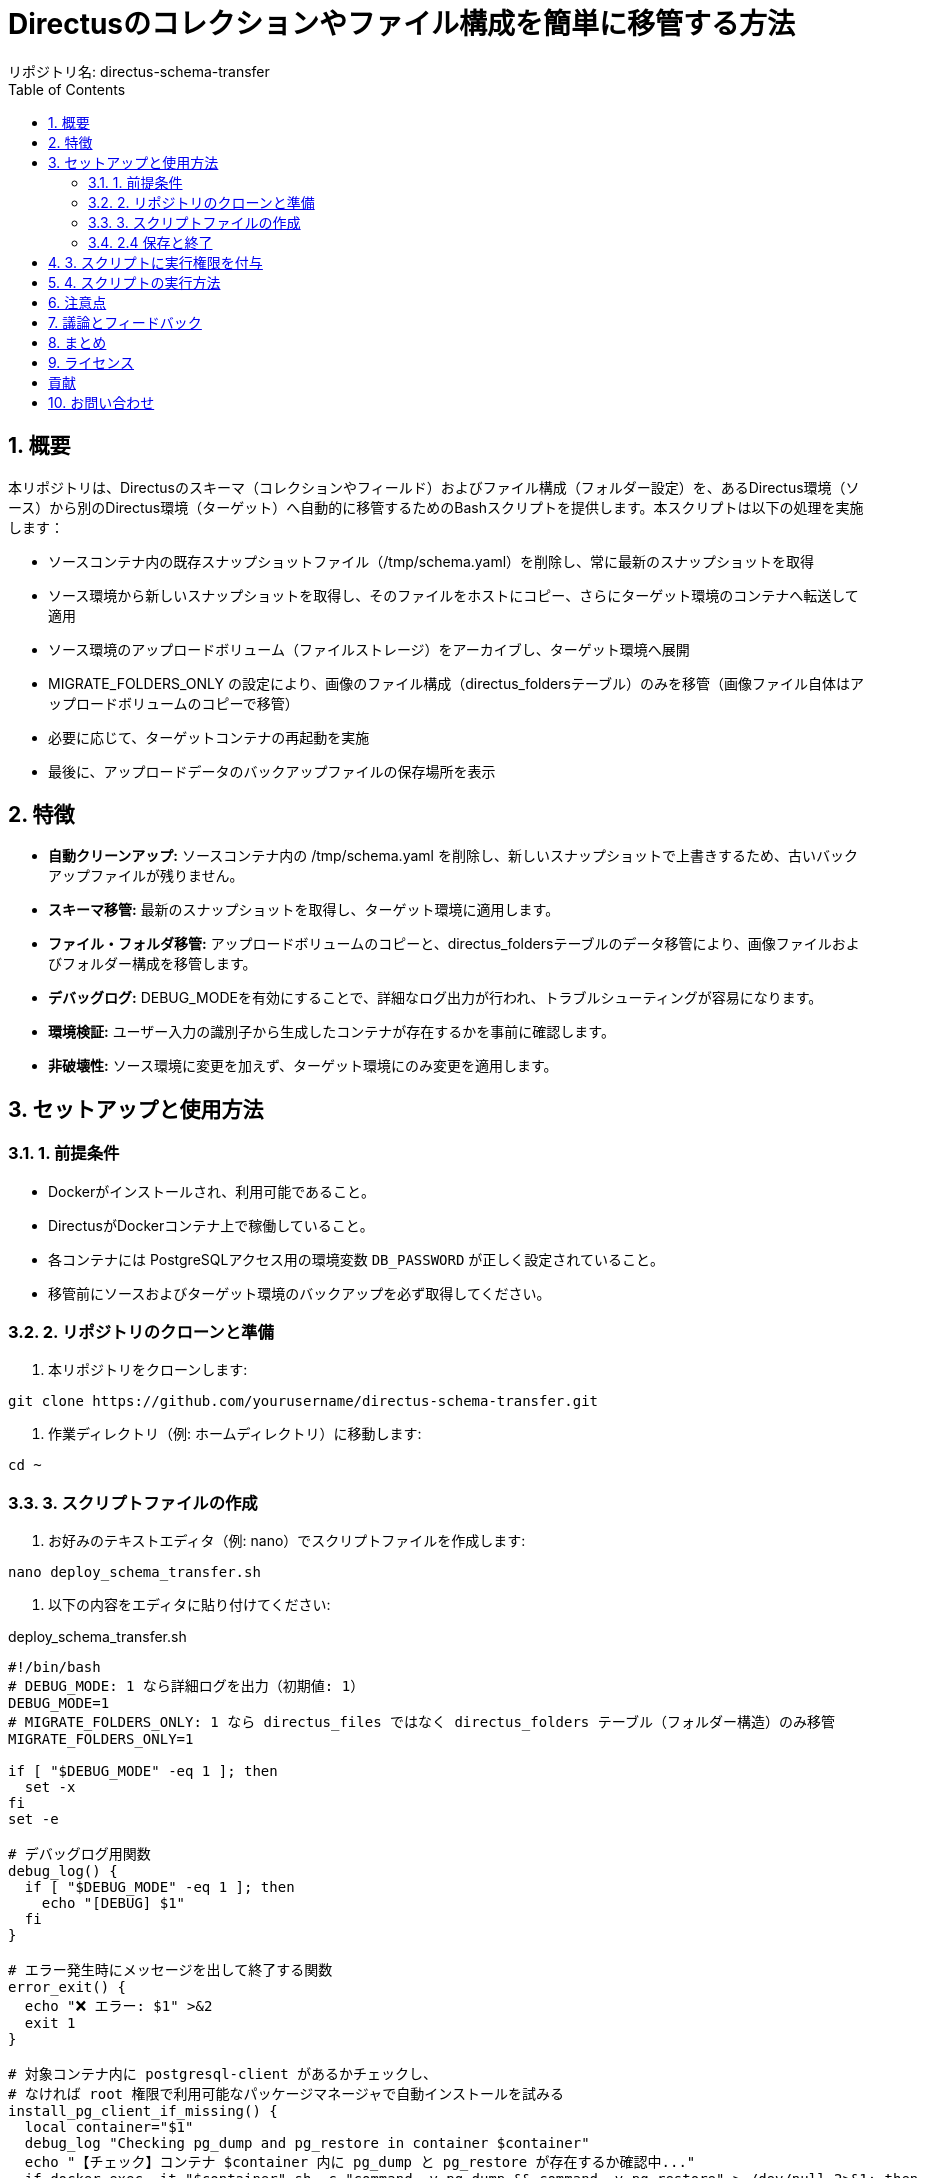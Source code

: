 = Directusのコレクションやファイル構成を簡単に移管する方法
リポジトリ名: directus-schema-transfer
:toc:
:toclevels: 2
:sectnums:

== 概要

本リポジトリは、Directusのスキーマ（コレクションやフィールド）およびファイル構成（フォルダー設定）を、あるDirectus環境（ソース）から別のDirectus環境（ターゲット）へ自動的に移管するためのBashスクリプトを提供します。本スクリプトは以下の処理を実施します：

* ソースコンテナ内の既存スナップショットファイル（/tmp/schema.yaml）を削除し、常に最新のスナップショットを取得
* ソース環境から新しいスナップショットを取得し、そのファイルをホストにコピー、さらにターゲット環境のコンテナへ転送して適用
* ソース環境のアップロードボリューム（ファイルストレージ）をアーカイブし、ターゲット環境へ展開
* MIGRATE_FOLDERS_ONLY の設定により、画像のファイル構成（directus_foldersテーブル）のみを移管（画像ファイル自体はアップロードボリュームのコピーで移管）
* 必要に応じて、ターゲットコンテナの再起動を実施
* 最後に、アップロードデータのバックアップファイルの保存場所を表示

== 特徴

* **自動クリーンアップ:** ソースコンテナ内の /tmp/schema.yaml を削除し、新しいスナップショットで上書きするため、古いバックアップファイルが残りません。
* **スキーマ移管:** 最新のスナップショットを取得し、ターゲット環境に適用します。
* **ファイル・フォルダ移管:** アップロードボリュームのコピーと、directus_foldersテーブルのデータ移管により、画像ファイルおよびフォルダー構成を移管します。
* **デバッグログ:** DEBUG_MODEを有効にすることで、詳細なログ出力が行われ、トラブルシューティングが容易になります。
* **環境検証:** ユーザー入力の識別子から生成したコンテナが存在するかを事前に確認します。
* **非破壊性:** ソース環境に変更を加えず、ターゲット環境にのみ変更を適用します。

== セットアップと使用方法

=== 1. 前提条件

* Dockerがインストールされ、利用可能であること。
* DirectusがDockerコンテナ上で稼働していること。
* 各コンテナには PostgreSQLアクセス用の環境変数 `DB_PASSWORD` が正しく設定されていること。
* 移管前にソースおよびターゲット環境のバックアップを必ず取得してください。

=== 2. リポジトリのクローンと準備

1. 本リポジトリをクローンします:

[source, bash]
----
git clone https://github.com/yourusername/directus-schema-transfer.git
----

2. 作業ディレクトリ（例: ホームディレクトリ）に移動します:

[source, bash]
----
cd ~
----

=== 3. スクリプトファイルの作成

1. お好みのテキストエディタ（例: nano）でスクリプトファイルを作成します:

[source, bash]
----
nano deploy_schema_transfer.sh
----

2. 以下の内容をエディタに貼り付けてください:

[listing, role="bash", title="deploy_schema_transfer.sh"]
----
#!/bin/bash
# DEBUG_MODE: 1 なら詳細ログを出力（初期値: 1）
DEBUG_MODE=1
# MIGRATE_FOLDERS_ONLY: 1 なら directus_files ではなく directus_folders テーブル（フォルダー構造）のみ移管
MIGRATE_FOLDERS_ONLY=1

if [ "$DEBUG_MODE" -eq 1 ]; then
  set -x
fi
set -e

# デバッグログ用関数
debug_log() {
  if [ "$DEBUG_MODE" -eq 1 ]; then
    echo "[DEBUG] $1"
  fi
}

# エラー発生時にメッセージを出して終了する関数
error_exit() {
  echo "❌ エラー: $1" >&2
  exit 1
}

# 対象コンテナ内に postgresql-client があるかチェックし、
# なければ root 権限で利用可能なパッケージマネージャで自動インストールを試みる
install_pg_client_if_missing() {
  local container="$1"
  debug_log "Checking pg_dump and pg_restore in container $container"
  echo "【チェック】コンテナ $container 内に pg_dump と pg_restore が存在するか確認中..."
  if docker exec -it "$container" sh -c "command -v pg_dump && command -v pg_restore" > /dev/null 2>&1; then
    echo "pg_dump と pg_restore は既にインストール済みです。"
  else
    echo "postgresql-client が見つかりません。$container 内に自動インストールを試みます..."
    if docker exec -it --user root "$container" sh -c "command -v apt-get" > /dev/null 2>&1; then
      debug_log "apt-get を使用します: $container"
      docker exec -it --user root "$container" sh -c "apt-get update && apt-get install -y postgresql-client" || error_exit "コンテナ $container 内で postgresql-client の自動インストールに失敗しました"
    elif docker exec -it --user root "$container" sh -c "command -v apk" > /dev/null 2>&1; then
      debug_log "apk を使用します: $container"
      docker exec -it --user root "$container" sh -c "apk update && apk add postgresql-client" || error_exit "コンテナ $container 内で postgresql-client の自動インストールに失敗しました"
    else
      error_exit "コンテナ $container 内で利用可能なパッケージマネージャが見つかりません。"
    fi
  fi
}

# 環境識別子からコンテナ名およびボリューム名を生成する関数
get_container_name() {
  echo "directus-$1-directus-1"
}

get_volume_name() {
  echo "directus_uploads-directus-$1"
}

# ユーザーに環境識別子の入力を促す
read -p "開発環境の識別子 (例: 883409): " ENV_A
read -p "本番環境の識別子 (例: f09f1b): " ENV_B

CONTAINER_A=$(get_container_name "$ENV_A")
CONTAINER_B=$(get_container_name "$ENV_B")
VOLUME_A=$(get_volume_name "$ENV_A")
VOLUME_B=$(get_volume_name "$ENV_B")

# コンテナの存在確認
docker inspect "$CONTAINER_A" > /dev/null 2>&1 || error_exit "開発環境コンテナ $CONTAINER_A が存在しません。"
docker inspect "$CONTAINER_B" > /dev/null 2>&1 || error_exit "本番環境コンテナ $CONTAINER_B が存在しません。"

echo ""
echo "🔍 環境設定:"
echo "  開発環境コンテナ: $CONTAINER_A"
echo "  本番環境コンテナ: $CONTAINER_B"
echo "  開発環境ボリューム: $VOLUME_A"
echo "  本番環境ボリューム: $VOLUME_B"
echo "  ストレージパス: /directus/uploads"

read -p "本番環境コンテナを再デプロイしますか? (y/n): " REDEPLOY

echo ""
echo "🎬 移管処理を開始します..."

# 既存のスナップショットファイルを削除（ソースコンテナ内）
docker exec -it "$CONTAINER_A" rm -f /tmp/schema.yaml || debug_log "既存のスナップショットが存在しなかったか、削除に失敗しました。"

# 【Step 1】ソース（開発環境）から新しいスナップショットを取得
echo "【Step 1】開発環境 ($CONTAINER_A) からスナップショットを取得中..."
docker exec -it "$CONTAINER_A" /bin/sh -c "npx directus schema snapshot /tmp/schema.yaml" || error_exit "スナップショットの取得に失敗しました"

# 【Step 2】スナップショットファイルをホストにコピー
echo "【Step 2】開発環境コンテナからホストへスナップショットファイルをコピー中..."
docker cp "$CONTAINER_A":/tmp/schema.yaml ./schema.yaml || error_exit "スナップショットファイルのコピーに失敗しました"

# 【Step 3】ホスト上のスナップショットファイルをターゲット環境へコピー
echo "【Step 3】ホスト上のスナップショットファイルを本番環境 ($CONTAINER_B) コンテナへ転送中..."
docker cp ./schema.yaml "$CONTAINER_B":/tmp/schema.yaml || error_exit "スナップショットファイルのターゲットへのコピーに失敗しました"

# 【Step 4】ターゲット環境でスナップショットを適用（コレクション構造更新）
echo "【Step 4】本番環境コンテナ内でスナップショットを適用中..."
docker exec -it "$CONTAINER_B" /bin/sh -c "npx directus schema apply /tmp/schema.yaml" || error_exit "スナップショットの適用に失敗しました"

# 【Step 5】アップロードボリューム（ファイル）の移管
echo "【Step 5】ストレージデータを移管中..."
echo "開発環境 ($VOLUME_A) から本番環境 ($VOLUME_B) にアップロードファイルをコピー中..."
docker run --rm -v "$VOLUME_A":/data -v "$(pwd)":/backup alpine tar -czvf /backup/uploads.tar.gz -C /data . || error_exit "ストレージデータのアーカイブに失敗しました"
docker run --rm -v "$(pwd)":/backup -v "$VOLUME_B":/data alpine tar -xzvf /backup/uploads.tar.gz -C /data || error_exit "ストレージデータの展開に失敗しました"

if [ "$MIGRATE_FOLDERS_ONLY" -eq 1 ]; then
  # 【Step 6】directus_folders テーブルのデータ（フォルダー構造）のエクスポート
  echo "【Step 6】開発環境から directus_folders テーブルのデータ（フォルダー構造）をエクスポート中..."
  docker exec -it "$CONTAINER_A" /bin/sh -c "PGPASSWORD=\$DB_PASSWORD pg_dump -h database -U directus -t directus_folders -a -Fp" > directus_folders.sql || error_exit "directus_folders テーブルのエクスポートに失敗しました"
  # 不要な警告行と設定行を削除
  sed -i '/^pg_dump:/d' directus_folders.sql
  sed -i '/^SET transaction_timeout/d' directus_folders.sql
  debug_log "Exported directus_folders dump (first 10 lines):"
  if [ "$DEBUG_MODE" -eq 1 ]; then
    head -n 10 directus_folders.sql
  fi

  # 【Step 7】ターゲット環境の directus_folders テーブルのデータを置換
  echo "【Step 7】本番環境の directus_folders テーブルのデータを削除し、エクスポートデータをインポート中..."
  docker exec -it "$CONTAINER_B" /bin/sh -c "PGPASSWORD=\$DB_PASSWORD psql -h database -U directus -d directus -c 'DELETE FROM directus_folders;'" || error_exit "ターゲット環境でのデータ削除に失敗しました"
  docker cp directus_folders.sql "$CONTAINER_B":/tmp/directus_folders.sql || error_exit "directus_folders.sql のターゲットへのコピーに失敗しました"
  docker exec -it "$CONTAINER_B" /bin/sh -c "PGPASSWORD=\$DB_PASSWORD psql -h database -U directus -d directus -f /tmp/directus_folders.sql" || error_exit "directus_folders テーブルのインポートに失敗しました"
else
  // 【Alternative Step 6】directus_files テーブルのデータ移管（MIGRATE_FOLDERS_ONLY=0の場合）
  echo "【Step 6】開発環境から directus_files テーブルのデータをエクスポート中..."
  install_pg_client_if_missing "$CONTAINER_A"
  docker exec -it "$CONTAINER_A" /bin/sh -c "PGPASSWORD=\$DB_PASSWORD pg_dump -h database -U directus -t directus_files -a -Fc -f /tmp/directus_files.dump" || error_exit "directus_files テーブルのエクスポートに失敗しました"
  docker cp "$CONTAINER_A":/tmp/directus_files.dump ./directus_files.dump || error_exit "directus_files.dump のコピーに失敗しました"
  echo "【Step 7】本番環境に directus_files テーブルのデータをインポート中..."
  install_pg_client_if_missing "$CONTAINER_B"
  docker cp ./directus_files.dump "$CONTAINER_B":/tmp/directus_files.dump || error_exit "directus_files.dump のターゲットへのコピーに失敗しました"
  docker exec -it "$CONTAINER_B" /bin/sh -c "PGPASSWORD=\$DB_PASSWORD pg_restore -a --disable-triggers -h database -U directus -d directus /tmp/directus_files.dump" || error_exit "directus_files テーブルのインポートに失敗しました"
fi

# 【Step 8】必要に応じてターゲット環境の Directus コンテナを再デプロイ
if [[ "$REDEPLOY" =~ ^[Yy]$ ]]; then
    echo "【Step 8】本番環境コンテナを再デプロイ中..."
    docker restart "$CONTAINER_B" || error_exit "ターゲットコンテナの再起動に失敗しました"
    echo "本番環境コンテナの再デプロイが完了しました。"
else
    echo "再デプロイはスキップされました。"
fi

# バックアップファイルの保存場所を表示
echo "バックアップファイル (uploads のアーカイブ) は $(pwd)/uploads.tar.gz に保存されています。"

echo ""
echo "✨✨✨ 移管処理がすべて完了しました! ✨✨✨"
echo "----------------------------------------------------"
----

=== 2.4 保存と終了

nano では、`Ctrl+O` で保存し、`Ctrl+X` で終了してください。

== 3. スクリプトに実行権限を付与

以下のコマンドを実行して、スクリプトに実行権限を付与します:

[source, bash]
----
chmod +x deploy_schema_transfer.sh
----

== 4. スクリプトの実行方法

ホームディレクトリにいる状態で、以下のコマンドを実行してください:

[source, bash]
----
./deploy_schema_transfer.sh
----

実行中、以下の入力が求められます：

* 開発環境の識別子 (例: 883409)
* 本番環境の識別子 (例: f09f1b)
* 本番環境コンテナの再デプロイの有無  
  再デプロイが必要な場合は `y`、不要な場合は `n` を入力してください。

== 注意点

* スクリプト実行前に、必ず各環境のバックアップを取得してください。
* 本スクリプトは、Directus のスキーマ（コレクション）および画像のファイル構成（directus_foldersテーブル）のみを移管します。
  - 画像ファイル自体はアップロードボリュームのコピーで移管されます。
  - 記事等のコレクションアイテムは移管されません。
* スクリプトは、既存のスナップショットやバックアップファイルを自動的に削除・上書きし、不要なゴミが残らないように設計されています。

== 議論とフィードバック

本リポジトリは、Directusの設定を簡単に移管する方法を共有し、同じ手法を実現したい方々の手助けを目的としています。  
もし、Directusのコレクションやファイル構成を一括で移管するより良い方法がある場合は、GitHub Issues または Pull Request でご提案ください。

== まとめ

この手順書に従い、ホームディレクトリに *deploy_schema_transfer.sh* を作成・実行することで、Directus のスキーマおよび画像のファイル構成を安全かつ効率的に移管できます。  
初回実装時には、対象コンテナの存在確認や必要なツールの自動インストールも行われるため、環境に合わせた調整が容易です。

== ライセンス

[例: MIT License]

== 貢献

改善や提案は大歓迎です。GitHub Issues または Pull Request でご連絡ください。

== お問い合わせ

ご質問やフィードバックは、GitHub Issues をご利用ください。
